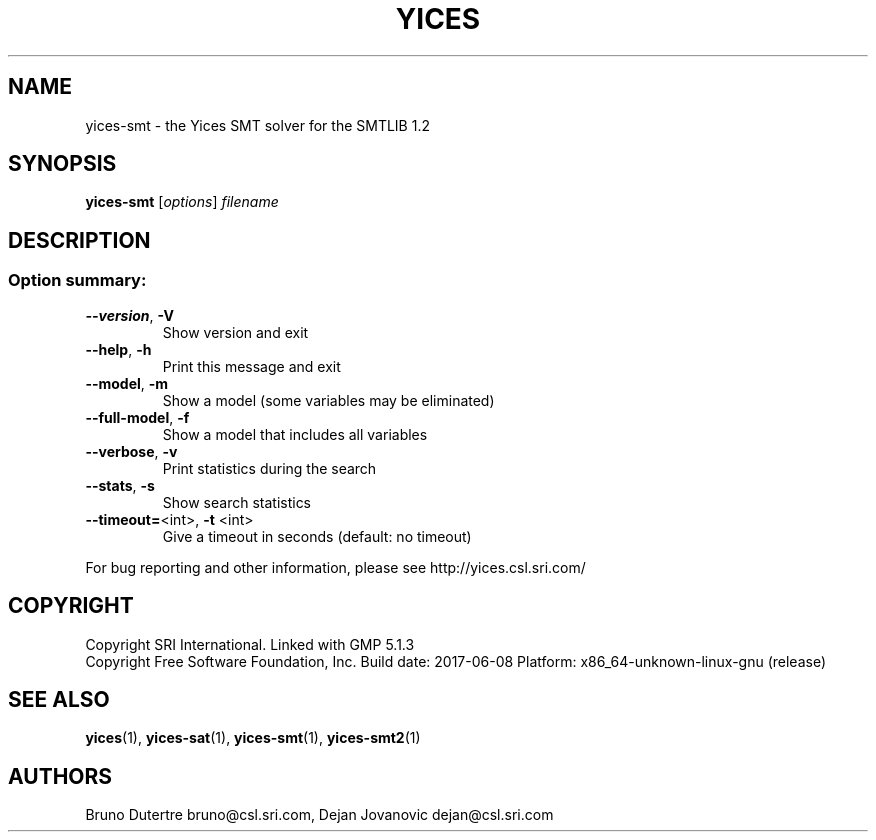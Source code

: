 .TH YICES "1" "June 2017" "Yices 2.6.0" "User Commands"
.SH NAME
yices-smt \- the Yices SMT solver for the SMTLIB 1.2
.SH SYNOPSIS
.B yices-smt
[\fIoptions\fR] \fIfilename\fR
.SH DESCRIPTION
.SS "Option summary:"
.TP
\fB\-\-version\fR, \fB\-V\fR
Show version and exit
.TP
\fB\-\-help\fR, \fB\-h\fR
Print this message and exit
.TP
\fB\-\-model\fR, \fB\-m\fR
Show a model (some variables may be eliminated)
.TP
\fB\-\-full\-model\fR, \fB\-f\fR
Show a model that includes all variables
.TP
\fB\-\-verbose\fR, \fB\-v\fR
Print statistics during the search
.TP
\fB\-\-stats\fR, \fB\-s\fR
Show search statistics
.TP
\fB\-\-timeout=\fR<int>, \fB\-t\fR <int>
Give a timeout in seconds (default: no timeout)
.PP
For bug reporting and other information, please see http://yices.csl.sri.com/
.SH COPYRIGHT
Copyright SRI International.
Linked with GMP 5.1.3
.br
Copyright Free Software Foundation, Inc.
Build date: 2017\-06\-08
Platform: x86_64\-unknown\-linux\-gnu (release)
.SH SEE ALSO
.BR yices (1),
.BR yices-sat (1),
.BR yices-smt (1),
.BR yices-smt2 (1)
.SH AUTHORS
.PP
Bruno Dutertre  bruno@csl.sri.com,
Dejan Jovanovic  dejan@csl.sri.com
